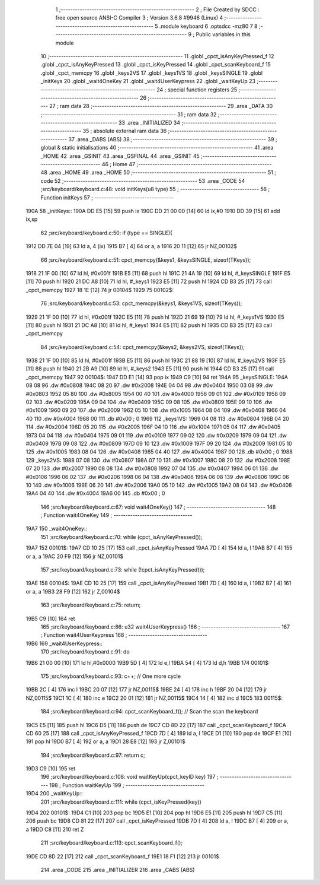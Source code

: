                               1 ;--------------------------------------------------------
                              2 ; File Created by SDCC : free open source ANSI-C Compiler
                              3 ; Version 3.6.8 #9946 (Linux)
                              4 ;--------------------------------------------------------
                              5 	.module keyboard
                              6 	.optsdcc -mz80
                              7 	
                              8 ;--------------------------------------------------------
                              9 ; Public variables in this module
                             10 ;--------------------------------------------------------
                             11 	.globl _cpct_isAnyKeyPressed_f
                             12 	.globl _cpct_isAnyKeyPressed
                             13 	.globl _cpct_isKeyPressed
                             14 	.globl _cpct_scanKeyboard_f
                             15 	.globl _cpct_memcpy
                             16 	.globl _keys2VS
                             17 	.globl _keys1VS
                             18 	.globl _keysSINGLE
                             19 	.globl _initKeys
                             20 	.globl _wait4OneKey
                             21 	.globl _wait4UserKeypress
                             22 	.globl _waitKeyUp
                             23 ;--------------------------------------------------------
                             24 ; special function registers
                             25 ;--------------------------------------------------------
                             26 ;--------------------------------------------------------
                             27 ; ram data
                             28 ;--------------------------------------------------------
                             29 	.area _DATA
                             30 ;--------------------------------------------------------
                             31 ; ram data
                             32 ;--------------------------------------------------------
                             33 	.area _INITIALIZED
                             34 ;--------------------------------------------------------
                             35 ; absolute external ram data
                             36 ;--------------------------------------------------------
                             37 	.area _DABS (ABS)
                             38 ;--------------------------------------------------------
                             39 ; global & static initialisations
                             40 ;--------------------------------------------------------
                             41 	.area _HOME
                             42 	.area _GSINIT
                             43 	.area _GSFINAL
                             44 	.area _GSINIT
                             45 ;--------------------------------------------------------
                             46 ; Home
                             47 ;--------------------------------------------------------
                             48 	.area _HOME
                             49 	.area _HOME
                             50 ;--------------------------------------------------------
                             51 ; code
                             52 ;--------------------------------------------------------
                             53 	.area _CODE
                             54 ;src/keyboard/keyboard.c:48: void initKeys(u8 type)
                             55 ;	---------------------------------
                             56 ; Function initKeys
                             57 ; ---------------------------------
   190A                      58 _initKeys::
   190A DD E5         [15]   59 	push	ix
   190C DD 21 00 00   [14]   60 	ld	ix,#0
   1910 DD 39         [15]   61 	add	ix,sp
                             62 ;src/keyboard/keyboard.c:50: if (type == SINGLE){
   1912 DD 7E 04      [19]   63 	ld	a, 4 (ix)
   1915 B7            [ 4]   64 	or	a, a
   1916 20 11         [12]   65 	jr	NZ,00102$
                             66 ;src/keyboard/keyboard.c:51: cpct_memcpy(&keys1, &keysSINGLE, sizeof(TKeys));
   1918 21 1F 00      [10]   67 	ld	hl, #0x001f
   191B E5            [11]   68 	push	hl
   191C 21 4A 19      [10]   69 	ld	hl, #_keysSINGLE
   191F E5            [11]   70 	push	hl
   1920 21 DC A8      [10]   71 	ld	hl, #_keys1
   1923 E5            [11]   72 	push	hl
   1924 CD B3 25      [17]   73 	call	_cpct_memcpy
   1927 18 1E         [12]   74 	jr	00104$
   1929                      75 00102$:
                             76 ;src/keyboard/keyboard.c:53: cpct_memcpy(&keys1, &keys1VS, sizeof(TKeys));
   1929 21 1F 00      [10]   77 	ld	hl, #0x001f
   192C E5            [11]   78 	push	hl
   192D 21 69 19      [10]   79 	ld	hl, #_keys1VS
   1930 E5            [11]   80 	push	hl
   1931 21 DC A8      [10]   81 	ld	hl, #_keys1
   1934 E5            [11]   82 	push	hl
   1935 CD B3 25      [17]   83 	call	_cpct_memcpy
                             84 ;src/keyboard/keyboard.c:54: cpct_memcpy(&keys2, &keys2VS, sizeof(TKeys));
   1938 21 1F 00      [10]   85 	ld	hl, #0x001f
   193B E5            [11]   86 	push	hl
   193C 21 88 19      [10]   87 	ld	hl, #_keys2VS
   193F E5            [11]   88 	push	hl
   1940 21 2B A9      [10]   89 	ld	hl, #_keys2
   1943 E5            [11]   90 	push	hl
   1944 CD B3 25      [17]   91 	call	_cpct_memcpy
   1947                      92 00104$:
   1947 DD E1         [14]   93 	pop	ix
   1949 C9            [10]   94 	ret
   194A                      95 _keysSINGLE:
   194A 08 08                96 	.dw #0x0808
   194C 08 20                97 	.dw #0x2008
   194E 04 04                98 	.dw #0x0404
   1950 03 08                99 	.dw #0x0803
   1952 05 80               100 	.dw #0x8005
   1954 00 40               101 	.dw #0x4000
   1956 09 01               102 	.dw #0x0109
   1958 09 02               103 	.dw #0x0209
   195A 09 04               104 	.dw #0x0409
   195C 09 08               105 	.dw #0x0809
   195E 09 10               106 	.dw #0x1009
   1960 09 20               107 	.dw #0x2009
   1962 05 10               108 	.dw #0x1005
   1964 08 04               109 	.dw #0x0408
   1966 04 40               110 	.dw #0x4004
   1968 00                  111 	.db #0x00	; 0
   1969                     112 _keys1VS:
   1969 04 08               113 	.dw #0x0804
   196B 04 20               114 	.dw #0x2004
   196D 05 20               115 	.dw #0x2005
   196F 04 10               116 	.dw #0x1004
   1971 05 04               117 	.dw #0x0405
   1973 04 04               118 	.dw #0x0404
   1975 09 01               119 	.dw #0x0109
   1977 09 02               120 	.dw #0x0209
   1979 09 04               121 	.dw #0x0409
   197B 09 08               122 	.dw #0x0809
   197D 09 10               123 	.dw #0x1009
   197F 09 20               124 	.dw #0x2009
   1981 05 10               125 	.dw #0x1005
   1983 08 04               126 	.dw #0x0408
   1985 04 40               127 	.dw #0x4004
   1987 00                  128 	.db #0x00	; 0
   1988                     129 _keys2VS:
   1988 07 08               130 	.dw #0x0807
   198A 07 10               131 	.dw #0x1007
   198C 08 20               132 	.dw #0x2008
   198E 07 20               133 	.dw #0x2007
   1990 08 08               134 	.dw #0x0808
   1992 07 04               135 	.dw #0x0407
   1994 06 01               136 	.dw #0x0106
   1996 06 02               137 	.dw #0x0206
   1998 06 04               138 	.dw #0x0406
   199A 06 08               139 	.dw #0x0806
   199C 06 10               140 	.dw #0x1006
   199E 06 20               141 	.dw #0x2006
   19A0 05 10               142 	.dw #0x1005
   19A2 08 04               143 	.dw #0x0408
   19A4 04 40               144 	.dw #0x4004
   19A6 00                  145 	.db #0x00	; 0
                            146 ;src/keyboard/keyboard.c:67: void wait4OneKey()
                            147 ;	---------------------------------
                            148 ; Function wait4OneKey
                            149 ; ---------------------------------
   19A7                     150 _wait4OneKey::
                            151 ;src/keyboard/keyboard.c:70: while (cpct_isAnyKeyPressed());
   19A7                     152 00101$:
   19A7 CD 10 25      [17]  153 	call	_cpct_isAnyKeyPressed
   19AA 7D            [ 4]  154 	ld	a, l
   19AB B7            [ 4]  155 	or	a, a
   19AC 20 F9         [12]  156 	jr	NZ,00101$
                            157 ;src/keyboard/keyboard.c:73: while (!cpct_isAnyKeyPressed());
   19AE                     158 00104$:
   19AE CD 10 25      [17]  159 	call	_cpct_isAnyKeyPressed
   19B1 7D            [ 4]  160 	ld	a, l
   19B2 B7            [ 4]  161 	or	a, a
   19B3 28 F9         [12]  162 	jr	Z,00104$
                            163 ;src/keyboard/keyboard.c:75: return;
   19B5 C9            [10]  164 	ret
                            165 ;src/keyboard/keyboard.c:86: u32 wait4UserKeypress()
                            166 ;	---------------------------------
                            167 ; Function wait4UserKeypress
                            168 ; ---------------------------------
   19B6                     169 _wait4UserKeypress::
                            170 ;src/keyboard/keyboard.c:91: do
   19B6 21 00 00      [10]  171 	ld	hl,#0x0000
   19B9 5D            [ 4]  172 	ld	e,l
   19BA 54            [ 4]  173 	ld	d,h
   19BB                     174 00101$:
                            175 ;src/keyboard/keyboard.c:93: c++;                   // One more cycle
   19BB 2C            [ 4]  176 	inc	l
   19BC 20 07         [12]  177 	jr	NZ,00115$
   19BE 24            [ 4]  178 	inc	h
   19BF 20 04         [12]  179 	jr	NZ,00115$
   19C1 1C            [ 4]  180 	inc	e
   19C2 20 01         [12]  181 	jr	NZ,00115$
   19C4 14            [ 4]  182 	inc	d
   19C5                     183 00115$:
                            184 ;src/keyboard/keyboard.c:94: cpct_scanKeyboard_f(); // Scan the scan the keyboard
   19C5 E5            [11]  185 	push	hl
   19C6 D5            [11]  186 	push	de
   19C7 CD 8D 22      [17]  187 	call	_cpct_scanKeyboard_f
   19CA CD 60 25      [17]  188 	call	_cpct_isAnyKeyPressed_f
   19CD 7D            [ 4]  189 	ld	a, l
   19CE D1            [10]  190 	pop	de
   19CF E1            [10]  191 	pop	hl
   19D0 B7            [ 4]  192 	or	a, a
   19D1 28 E8         [12]  193 	jr	Z,00101$
                            194 ;src/keyboard/keyboard.c:97: return c;
   19D3 C9            [10]  195 	ret
                            196 ;src/keyboard/keyboard.c:108: void waitKeyUp(cpct_keyID key) 
                            197 ;	---------------------------------
                            198 ; Function waitKeyUp
                            199 ; ---------------------------------
   19D4                     200 _waitKeyUp::
                            201 ;src/keyboard/keyboard.c:111: while (cpct_isKeyPressed(key))
   19D4                     202 00101$:
   19D4 C1            [10]  203 	pop	bc
   19D5 E1            [10]  204 	pop	hl
   19D6 E5            [11]  205 	push	hl
   19D7 C5            [11]  206 	push	bc
   19D8 CD 81 22      [17]  207 	call	_cpct_isKeyPressed
   19DB 7D            [ 4]  208 	ld	a, l
   19DC B7            [ 4]  209 	or	a, a
   19DD C8            [11]  210 	ret	Z
                            211 ;src/keyboard/keyboard.c:113: cpct_scanKeyboard_f();
   19DE CD 8D 22      [17]  212 	call	_cpct_scanKeyboard_f
   19E1 18 F1         [12]  213 	jr	00101$
                            214 	.area _CODE
                            215 	.area _INITIALIZER
                            216 	.area _CABS (ABS)
